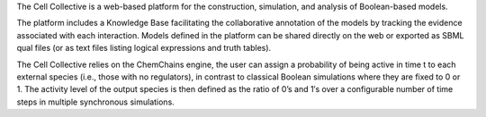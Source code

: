 .. title: The Cell Collective
.. tags: tools, related-groups
.. description: Web-based plateform for the construction and simulation of Boolean models
.. link: 
.. type: text
.. website: http://www.thecellcollective.org
.. related-groups: nebraska
.. formats: sbml-qual
.. methods: synchronous, trace
.. features: 

.. tool_header::


The Cell Collective is a web-based platform for the construction,
simulation, and analysis of Boolean-based models.

The platform includes a Knowledge Base facilitating the collaborative annotation of the models by tracking the evidence associated with each interaction.
Models defined in the platform can be shared directly on the web or exported as SBML qual files (or as text files listing logical expressions and truth tables).

The Cell Collective relies on the ChemChains engine, the user can assign a probability of being active in time t to each external species (i.e., those with no regulators),
in contrast to classical Boolean simulations where they are fixed to 0 or 1. The activity level of the output species is then defined as the ratio of 0’s and 1′s
over a configurable number of time steps in multiple synchronous simulations.

.. ref:: Helikar2012


.. tool_info::

